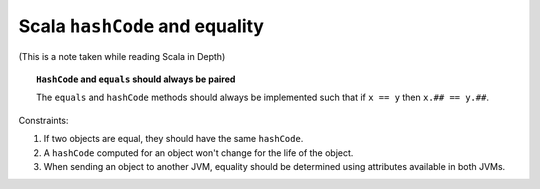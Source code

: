 .. meta::
    :tags: scala hash scala-in-depth

###############################
Scala ``hashCode`` and equality
###############################

(This is a note taken while reading Scala in Depth)

.. topic:: ``HashCode`` and ``equals`` should always be paired

    The ``equals`` and ``hashCode`` methods should always be implemented such that if ``x == y`` then ``x.## == y.##``.

Constraints:

#.  If two objects are equal, they should have the same ``hashCode``.
#.  A ``hashCode`` computed for an object won't change for the life of the object.
#.  When sending an object to another JVM, equality should be determined using attributes available in both JVMs.
